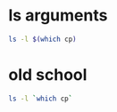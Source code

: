 #+STARTUP: showall
* ls arguments

#+begin_src sh
ls -l $(which cp)
#+end_src

* old school

#+begin_src sh
ls -l `which cp`
#+end_src
